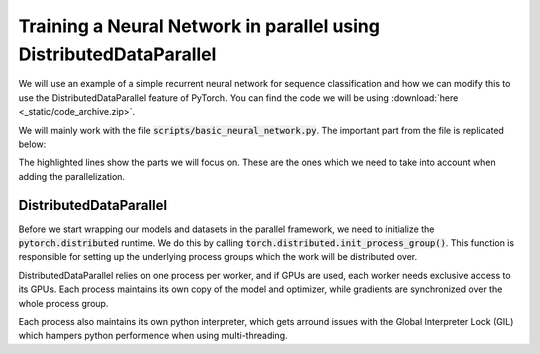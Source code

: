 Training a Neural Network in parallel using DistributedDataParallel
===================================================================

We will use an example of a simple recurrent neural network for sequence 
classification and how we can modify this to use the DistributedDataParallel 
feature of PyTorch. You can find the code we will be using 
:download:`here <_static/code_archive.zip>`.

We will mainly work with the file :code:`scripts/basic_neural_network.py`. The 
important part from the file is replicated below:

.. code-block:: python
    :emphasize-lines: 8-13,25-26

    skf = StratifiedKFold(n_splits=n_folds, shuffle=True, random_state=args.random_seed)
    for visible_index, heldout_indices in skf.split(smiles_list, labels):
        tb_writer = SummaryWriter('basic_runs')
        
        visible_labels = [labels[i] for i in visible_index]
        train_indices, dev_indices = train_test_split(visible_index, stratify=visible_labels, shuffle=True, test_size=0.2, random_state=args.random_seed)
        
        train_dataloader = get_dataloader(smiles_list=smiles_list, labels=labels,  indices=train_indices,
                                          tokenizer=tokenizer, batch_size=batch_size, num_workers=num_workers, shuffle=True)
        dev_dataloader = get_dataloader(smiles_list=smiles_list, labels=labels,  indices=dev_indices,
                                        tokenizer=tokenizer, batch_size=batch_size, num_workers=num_workers)
        heldout_dataloader = get_dataloader(smiles_list=smiles_list, labels=labels,  indices=heldout_indices,
                                            tokenizer=tokenizer, batch_size=batch_size, num_workers=num_workers)

        model_kwargs = dict(tokenizer=tokenizer, device=device)

        model_hparams = dict(embedding_dim=128,
                             d_model=128,
                             num_layers=3,
                             bidirectional=True,
                             dropout=0.2,
                             learning_rate=0.001,
                             weight_decay=0.0001)
        
        heldout_roc_auc = train(train_dataloader=train_dataloader, dev_dataloader=dev_dataloader, test_dataloader=heldout_dataloader, writer=tb_writer,
                                max_epochs=max_epochs, model_class=RNNPredictor, model_args=tuple(), model_kwargs=model_kwargs, model_hparams=model_hparams)

        tb_writer.close()


The highlighted lines show the parts we will focus on. These are the ones which we need to take into 
account when adding the parallelization.

DistributedDataParallel
-----------------------

Before we start wrapping our models and datasets in the parallel framework, we need to initialize the 
:code:`pytorch.distributed` runtime. We do this by calling :code:`torch.distributed.init_process_group()`. This 
function is responsible for setting up the underlying process groups which the work will be distributed over.

DistributedDataParallel relies on one process per worker, and if GPUs are used, each worker needs 
exclusive access to its GPUs. Each process maintains its own copy of the model and optimizer, while 
gradients are synchronized over the whole process group.

Each process also maintains its own python interpreter, which gets arround issues with the Global Interpreter Lock 
(GIL) which hampers python performence when using multi-threading.